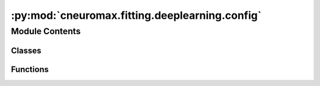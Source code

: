 :py:mod:`cneuromax.fitting.deeplearning.config`
===============================================

.. py:module:: cneuromax.fitting.deeplearning.config

.. autoapi-nested-parse::

   :mod:`hydra-core` Deep Learning fitting config & validation.



Module Contents
---------------

Classes
~~~~~~~

.. autoapisummary::

   cneuromax.fitting.deeplearning.config.DeepLearningFittingHydraConfig



Functions
~~~~~~~~~

.. autoapisummary::

   cneuromax.fitting.deeplearning.config.pre_process_deep_learning_fitting_config
   cneuromax.fitting.deeplearning.config.post_process_deep_learning_fitting_config



.. py:class:: DeepLearningFittingHydraConfig




   Structured :mod:`hydra-core` config for Deep Learning fitting.

   :param trainer: Implicit (generated by :mod:`hydra-zen`)            ``TrainerHydraConfig`` instance that would have wrapped            :class:`lightning.pytorch.Trainer`.
   :param litmodule: Implicit (generated by :mod:`hydra-zen`)            ``LitModuleHydraConfig`` instance that would have wrapped            :class:`~.deeplearning.litmodule.BaseLitModule`.
   :param datamodule: Implicit (generated by :mod:`hydra-zen`)            ``DataModuleHydraConfig`` instance that would have wrapped            :class:`~.deeplearning.datamodule.BaseDataModule`.
   :param logger: Implicit (generated by :mod:`hydra-zen`)            ``LoggerHydraConfig`` instance that would have wrapped            :class:`lightning.pytorch.loggers.Logger`.

   .. py:attribute:: trainer
      :type: Any

      

   .. py:attribute:: litmodule
      :type: Any

      

   .. py:attribute:: datamodule
      :type: Any

      

   .. py:attribute:: logger
      :type: Any

      


.. py:function:: pre_process_deep_learning_fitting_config(config: omegaconf.DictConfig) -> None

   Validates raw task config before it is made structured.

   :param config: The raw task config.


.. py:function:: post_process_deep_learning_fitting_config(config: cneuromax.fitting.config.BaseFittingHydraConfig) -> None

   Post-processes the :mod:`hydra-core` config after it is resolved.

   :param config: The processed :mod:`hydra-core` config.


